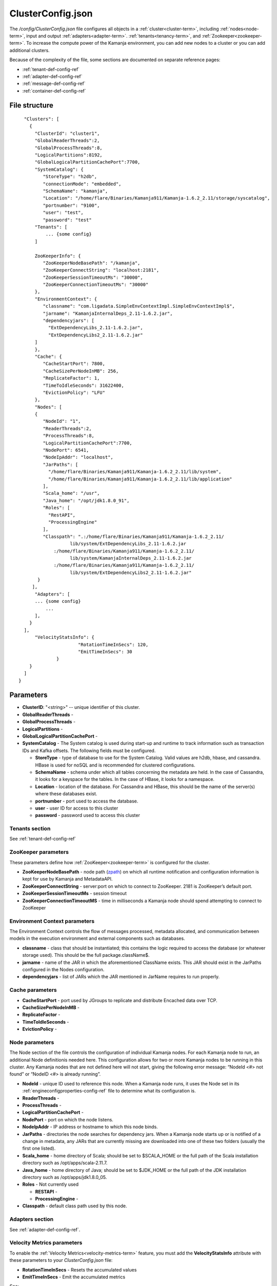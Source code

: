 
.. _clusterconfig-config-ref:

ClusterConfig.json
==================

The */config/ClusterConfig.json* file configures
all objects in a :ref:`cluster<cluster-term>`,
including :ref:`nodes<node-term>`,
input and output :ref:`adapters<adapter-term>`.
:ref:`tenants<tenancy-term>`,
and :ref:`Zookeeper<zookeeper-term>`.
To increase the compute power of the Kamanja environment,
you can add new nodes to a cluster
or you can add additional clusters.

Because of the complexity of the file,
some sections are documented on separate reference pages:

- :ref:`tenant-def-config-ref`
- :ref:`adapter-def-config-ref`
- :ref:`message-def-config-ref`
- :ref:`container-def-config-ref`

File structure
--------------

::

    "Clusters": [
      {
        "ClusterId": "cluster1",
        "GlobalReaderThreads":2,
        "GlobalProcessThreads":8,
        "LogicalPartitions":8192,
        "GlobalLogicalPartitionCachePort":7700,
        "SystemCatalog": {
           "StoreType": "h2db",
           "connectionMode": "embedded",
           "SchemaName": "kamanja",
           "Location": "/home/flare/Binaries/Kamanja911/Kamanja-1.6.2_2.11/storage/syscatalog",
           "portnumber": "9100",
           "user": "test",
           "password": "test"
        "Tenants": [
            ... {some config}
        ]

        ZooKeeperInfo": {
           "ZooKeeperNodeBasePath": "/kamanja",
           "ZooKeeperConnectString": "localhost:2181",
           "ZooKeeperSessionTimeoutMs": "30000",
           "ZooKeeperConnectionTimeoutMs": "30000"
        },
        "EnvironmentContext": {
           "classname": "com.ligadata.SimpleEnvContextImpl.SimpleEnvContextImpl$",
           "jarname": "KamanjaInternalDeps_2.11-1.6.2.jar",
           "dependencyjars": [
             "ExtDependencyLibs_2.11-1.6.2.jar",
             "ExtDependencyLibs2_2.11-1.6.2.jar"
        ]
        },
        "Cache": {
           "CacheStartPort": 7800,
           "CacheSizePerNodeInMB": 256,
           "ReplicateFactor": 1,
           "TimeToIdleSeconds": 31622400,
           "EvictionPolicy": "LFU"
        },
        "Nodes": [
        {
           "NodeId": "1",
           "ReaderThreads":2,
           "ProcessThreads":8,
           "LogicalPartitionCachePort":7700,
           "NodePort": 6541,
           "NodeIpAddr": "localhost",
           "JarPaths": [
             "/home/flare/Binaries/Kamanja911/Kamanja-1.6.2_2.11/lib/system",
             "/home/flare/Binaries/Kamanja911/Kamanja-1.6.2_2.11/lib/application"
           ],
           "Scala_home": "/usr",
           "Java_home": "/opt/jdk1.8.0_91",
           "Roles": [
             "RestAPI",
             "ProcessingEngine"
           ],
           "Classpath": ".:/home/flare/Binaries/Kamanja911/Kamanja-1.6.2_2.11/
                     lib/system/ExtDependencyLibs_2.11-1.6.2.jar
               :/home/flare/Binaries/Kamanja911/Kamanja-1.6.2_2.11/
                     lib/system/KamanjaInternalDeps_2.11-1.6.2.jar
               :/home/flare/Binaries/Kamanja911/Kamanja-1.6.2_2.11/
                     lib/system/ExtDependencyLibs2_2.11-1.6.2.jar"
         }
       ],
        "Adapters": [
        ... {some config}
            ... 
        ],
      }
    ],
        "VelocityStatsInfo": {
			"RotationTimeInSecs": 120,
			"EmitTimeInSecs": 30
		}
      }
    ]
  }

Parameters
----------

- **ClusterID**: "<string>" -- unique identifier of this cluster.
- **GlobalReaderThreads** -
- **GlobalProcessThreads** -
- **LogicalPartitions** -
- **GlobalLogicalPartitionCachePort** -
- **SystemCatalog** - The System catalog is used during start-up and runtime
  to track information such as transaction IDs and Kafka offsets.
  The following fields must be configured.

  - **StoreType** - type of database to use for the System Catalog.
    Valid values are h2db, hbase, and cassandra.
    HBase is used for noSQL and is recommended for clustered configurations.
  - **SchemaName** - schema under which all tables concerning
    the metadata are held.
    In the case of Cassandra, it looks for a keyspace for the tables.
    In the case of HBase, it looks for a namespace.
  - **Location** - location of the database.
    For Cassandra and HBase, this should be the name of the server(s)
    where these databases exist.
  - **portnumber** - port used to access the database.
  - **user** - user ID for access to this cluster
  - **password** - password used to access this cluster

Tenants section
~~~~~~~~~~~~~~~

See :ref:`tenant-def-config-ref`

ZooKeeper parameters
~~~~~~~~~~~~~~~~~~~~

These parameters define how :ref:`ZooKeeper<zookeeper-term>`
is configured for the cluster.

- **ZooKeeperNodeBasePath** - node path (`zpath
  <http://zookeeper.apache.org/doc/r3.1.2/zookeeperProgrammers.html#sc_zkDataModel_znodes>`_)
  on which all runtime notification
  and configuration information is kept for use by Kamanja and MetadataAPI.
- **ZooKeeperConnectString** - server:port on which to connect to ZooKeeper.
  2181 is ZooKeeper’s default port.
- **ZooKeeperSessionTimeoutMs** - session timeout
- **ZooKeeperConnectionTimeoutMS** - time in milliseconds a Kamanja node
  should spend attempting to connect to ZooKeeper

Environment Context parameters
~~~~~~~~~~~~~~~~~~~~~~~~~~~~~~

The Environment Context controls the flow of messages processed,
metadata allocated, and communication between models
in the execution environment and external components such as databases.

- **classname** - class that should be instantiated;
  this contains the logic required to access the database
  (or whatever storage used).
  This should be the full package.className$.
- **jarname** - name of the JAR in which the aforementioned ClassName exists.
  This JAR should exist in the JarPaths configured in the Nodes configuration.
- **dependencyjars** - list of JARs which
  the JAR mentioned in JarName requires to run properly.

Cache parameters
~~~~~~~~~~~~~~~~

- **CacheStartPort** - port used by JGroups
  to replicate and distribute Encached data over TCP.
- **CacheSizePerNodeInMB** -
- **ReplicateFactor** -
- **TimeToIdleSeconds** -
- **EvictionPolicy** -

Node parameters
~~~~~~~~~~~~~~~

The Node section of the file
controls the configuration of individual Kamanja nodes.
For each Kamanja node to run, an additional Node definitionis needed here.
This configuration allows for two or more Kamanja nodes
to be running in this cluster.
Any Kamanja nodes that are not defined here will not start,
giving the following error message:
“NodeId <#> not found” or “NodeID <#> is already running”.

- **NodeId** - unique ID used to reference this node.
  When a Kamanja node runs, it uses the Node set in its
  :ref:`engineconfigproperties-config-ref` file
  to determine what its configuration is.
- **ReaderThreads** - 
- **ProcessThreads** -
- **LogicalPartitionCachePort** -
- **NodePort** - port on which the node listens.
- **NodeIpAddr** - IP address or hostname to which this node binds.
- **JarPaths** - directories the node searches for dependency jars.
  When a Kamanja node starts up or is notified of a change in metadata,
  any JARs that are currently missing
  are downloaded into one of these two folders (usually the first one listed).
- **Scala_home** - home directory of Scala;
  should be set to $SCALA_HOME
  or the full path of the Scala installation directory
  such as /opt/apps/scala-2.11.7.
- **Java_home** - home directory of Java;
  should be set to $JDK_HOME
  or the full path of the JDK installation directory
  such as /opt/apps/jdk1.8.0_05.
- **Roles** - Not currently used

  - **RESTAPI** -
  - **ProcessingEngine** -

- **Classpath** - default class path used by this node.

Adapters section
~~~~~~~~~~~~~~~~

See :ref:`adapter-def-config-ref`.

.. _velmetr-clustconfig:

Velocity Metrics parameters
~~~~~~~~~~~~~~~~~~~~~~~~~~~

To enable the :ref:`Velocity Metrics<velocity-metrics-term>` feature,
you must add the **VelocityStatsInfo** attribute with
these parameters to your *ClusterConfig.json* file:

- **RotationTimeInSecs** - Resets the accumulated values
- **EmitTimeInSecs** - Emit the accumulated metrics 

See:

- The :ref:`kamanjavelocitymetrics-msg-ref` page
  for an example *ClusterConfig.json* file that implements Velocity Matrics.
- :ref:`velocity-metrics-term` for a full list of the steps
  required to implement the Velocity Matrics feature.

Usage
-----

Before installing or upgrading your cluster,
you need to edit a copy of this file
with specific information about your cluster.
That copy of the file is passed to the
:ref:`clusterinstallerdriver-command-ref`,
which uses the information to set up your cluster.

After installation, you can modify your cluster configuration
by editing this file and restarting the Kamanja engine.

.. _change-data-store-cluster:

Changing the data store used
~~~~~~~~~~~~~~~~~~~~~~~~~~~~

You can change the datastore used for the cluster
by modifying the *ClusterConfig.json* file:

- Replace the **SystemCatalog** section
  with the datastore information for the current Kamanja deployment,
  if needed.
  For example, if using sqlserver as the data source, replace:

::

    Before

    "SystemCatalog": {
     "StoreType": "hbase",
     "SchemaName": "syscatalog",
     "Location": "localhost",
     "authentication": "kerberos",
     "regionserver_principal": "hbase/_HOST@INTRANET.LIGADATA.COM",
     "master_principal": "hbase/_HOST@INTRANET.LIGADATA.COM",
     "principal": "ligadata@INTRANET.LIGADATA.COM",
     "keytab": "/home/ligadata/keytab/ligadata.keytab"
    },

with

::

    After

    "SystemCatalog": {
     "StoreType": "sqlserver",
     "hostname": "192.168.56.1",
     "instancename": "KAMANJA",
     "portnumber": "1433",
     "database": "syscatalog",
     "user": "catalog_user",
     "SchemaName": "catalog_user",
     "password": "catalog_user",
     "jarpaths": "/media/home2/jdbc",
     "jdbcJar": "sqljdbc4-2.0.jar",
     "clusteredIndex": "YES",
     "autoCreateTables": "YES"
    },


- Replace the **PrimaryDataStore** section in the *ClusterConfig.json* file
  with the datastore information for the current Kamanja deployment, if needed.
  For example, if using sqlserver as the data source, replace:

::

    Before

    "PrimaryDataStore": {
     "StoreType": "hbase",
     "SchemaName": "tenant1_default",
     "Location": "localhost",
     "authentication": "kerberos",
     "regionserver_principal": "hbase/_HOST@INTRANET.LIGADATA.COM",
     "master_principal": "hbase/_HOST@INTRANET.LIGADATA.COM",
     "principal": "ligadata@INTRANET.LIGADATA.COM",
     "keytab": "/home/ligadata/keytab/ligadata.keytab"
    },

with

::

    After

    "PrimaryDataStore": {
     "StoreType": "sqlserver",
     "hostname": "192.168.56.1",
     "instancename": "KAMANJA",
     "portnumber": "1433",
     "database": "kamanja_tenant",
     "user": "all_tenants",
     "SchemaName": "all_tenants",
     "password": "all_tenants",
     "jarpaths": "/media/home2/jdbc",
     "jdbcJar": "sqljdbc4-2.0.jar",
     "clusteredIndex": "YES",
     "autoCreateTables": "YES"
    },


.. _clusterconfig-ex1:

Example 1
---------

This is a sample *ClusterConfig.json* file as edited
before running :ref:`clusterinstallerdriver-command-ref`.
This file is for a bare-metal installation on a 4-node cluster
running CentOS 7 and :ref:`Hortonworks<hortonworks-term>` 2.5.3.0-37.
Other characteristics of this configuration include:

- Kafka version 0.10.0 is assumed;
  you must use different jar files if you are using a different Kafka version;
  find the appropriate jar file names in the */lib/system* directory.
- Scala version 2.11.7 is used
- Kerberos is not enabled
- Failover is not enabled
- Velocity matrics is not enabled
- The file defines all the :ref:`adapters<adapter-term>`
  that are required to run the :ref:`Sample applications<run-samples-install>`.
  You can add additional adapters required for your applications
  after Kamanja is installed.

See :ref:`config-edit-install` for details about
creating and editing this file before running
the :ref:`clusterinstallerdriver-command-ref` command
to install your multi-node Kamanja cluster.


::

  {
    "Clusters": [
      {
        "ClusterId": "ligadata1",
        "SystemCatalog": {
          "StoreType": "hbase",
          "SchemaName": "syscatalog",
          "Location": "ip.of.hbase.master"
        },
        "Tenants": [
          {
            "TenantId": "tenant1",
            "Description": "tenant1",
            "PrimaryDataStore": {
              "StoreType": "hbase",
              "SchemaName": "tenant1_default",
               "Location": "ip.of.hbase.master"
            },
            "CacheConfig": {
              "MaxSizeInMB": 256
            }
          }
        ],
        "ZooKeeperInfo": {
          "ZooKeeperNodeBasePath": "/kamanja",
          "ZooKeeperConnectString": "ip.of.zookeeper.server:2181",
          "ZooKeeperSessionTimeoutMs": "30000",
          "ZooKeeperConnectionTimeoutMs": "30000"
        },
        "EnvironmentContext": {
          "classname": "com.ligadata.SimpleEnvContextImpl.SimpleEnvContextImpl$",
          "jarname": "KamanjaInternalDeps_2.11-1.6.2.jar",
          "dependencyjars": [
            "ExtDependencyLibs_2.11-1.6.2.jar",
            "ExtDependencyLibs2_2.11-1.6.2.jar"
        ]
      },
        "Cache": {
          "CacheStartPort": 7800,
          "CacheSizePerNodeInMB": 256,
          "ReplicateFactor": 1,
          "TimeToIdleSeconds": 31622400,
          "EvictionPolicy": "LFU"
        },
        "Nodes": [
          {
            "NodeId": "1",
            "NodePort": 6541,
            "NodeIpAddr": "ip.of.node.1",
            "JarPaths": [
              "/root/binary/Kamanja-1.6.2_2.11/lib/system",
              "/root/binary/Kamanja-1.6.2_2.11/lib/application"
            ],
            "Scala_home": "/usr/bin",
            "Java_home": "/usr/bin",
            "Roles": [
              "RestAPI",
              "ProcessingEngine"
            ],
            "Classpath": ".:$KAMANJA_HOME/lib/system/ExtDependencyLibs_2.11-1.6.2.jar:
                 $KAMANJA_HOME/lib/system/KamanjaInternalDeps_2.11-1.6.2.jar:
                 $KAMANJA_HOME/lib/system/ExtDependencyLibs2_2.11-1.6.2.jar"
          },
   {
            "NodeId": "2",
            "NodePort": 6541,
            "NodeIpAddr": "ip.of.node.2",
            "JarPaths": [
              "$KAMANJA_HOME/lib/system",
              "$KAMANJA_HOME/lib/application"
            ],
            "Scala_home": "/usr/bin",
            "Java_home": "/usr/bin",
            "Roles": [
              "RestAPI",
              "ProcessingEngine"
            ],
            "Classpath": ".:$KAMANJA_HOME/lib/system/ExtDependencyLibs_2.11-1.6.2.jar:
                $KAMANJA_HOME/lib/system/KamanjaInternalDeps_2.11-1.6.2.jar:
                $KAMANJA_HOME/lib/system/ExtDependencyLibs2_2.11-1.6.2.jar"
          },
   {
            "NodeId": "3",
            "NodePort": 6541,
            "NodeIpAddr": "ip.of.node.3",
            "JarPaths": [
              "$KAMANJA_HOME/lib/system",
              "$KAMANJA_HOME/lib/application"
            ],
            "Scala_home": "/usr/bin",
            "Java_home": "/usr/bin",
            "Roles": [
              "RestAPI",
              "ProcessingEngine"
            ],
            "Classpath": ".:$KAMANJA_HOME/lib/system/ExtDependencyLibs_2.11-1.6.2.jar:
               $KAMANJA_HOME/lib/system/KamanjaInternalDeps_2.11-1.6.2.jar:
               $KAMANJA_HOME/lib/system/ExtDependencyLibs2_2.11-1.6.2.jar"
          },
   {
            "NodeId": "4",
            "NodePort": 6541,
            "NodeIpAddr": "ip.of.node.4",
            "JarPaths": [
              "$KAMANJA_HOME/lib/system",
              "$KAMANJA_HOME/lib/application"
            ],
            "Scala_home": "/usr/bin",
            "Java_home": "/usr/bin",
            "Roles": [
              "RestAPI",
              "ProcessingEngine"
            ],
            "Classpath": ".:$KAMANJA_HOME/lib/system/ExtDependencyLibs_2.11-1.6.2.jar:
               $KAMANJA_HOME/lib/system/KamanjaInternalDeps_2.11-1.6.2.jar:
               $KAMANJA_HOME/lib/system/ExtDependencyLibs2_2.11-1.6.2.jar"
          }



        ],
        "Adapters": [
          {
            "Name": "Storage_1",
            "TypeString": "Storage",
            "TenantId": "tenant1",
            "StoreType": "hbase",
            "SchemaName": "tenant1_storage_1",
            "Location": "ip.of.hbase.master"
          },
          {
            "Name": "HelloWorldInput",
            "TypeString": "Input",
            "TenantId": "tenant1",
            "ClassName": "com.ligadata.kafkaInputOutputAdapters_v10.KamanjaKafkaConsumer$",
            "JarName": "kamanjakafkaadapters_0_10_2.11-1.6.2.jar",
            "DependencyJars": [
              "kafka-clients-0.10.0.0.jar",
              "ExtDependencyLibs_2.11-1.6.2.jar",
              "ExtDependencyLibs2_2.11-1.6.2.jar"
            ],
            "AdapterSpecificCfg": {
              "HostList": " ip.of.kafka.server:6667",
              "TopicName": "helloworldinput"
            }
          },
          {
            "Name": "MedicalInput",
            "TypeString": "Input",
            "TenantId": "tenant1",
            "ClassName": "com.ligadata.kafkaInputOutputAdapters_v10.KamanjaKafkaConsumer$",
            "JarName": "kamanjakafkaadapters_0_10_2.11-1.6.2.jar",
            "DependencyJars": [
              "kafka-clients-0.10.0.0.jar",
              "ExtDependencyLibs_2.11-1.6.2.jar",
              "ExtDependencyLibs2_2.11-1.6.2.jar"
            ],
            "AdapterSpecificCfg": {
              "HostList": " ip.of.kafka.server:6667",
              "TopicName": "medicalinput"
            }
          },
          {
            "Name": "FinanceInput",
            "TypeString": "Input",
            "TenantId": "tenant1",
            "ClassName": "com.ligadata.kafkaInputOutputAdapters_v10.KamanjaKafkaConsumer$",
            "JarName": "kamanjakafkaadapters_0_10_2.11-1.6.2.jar",
            "DependencyJars": [
              "kafka-clients-0.10.0.0.jar",
              "ExtDependencyLibs_2.11-1.6.2.jar",
              "ExtDependencyLibs2_2.11-1.6.2.jar"
            ],
            "AdapterSpecificCfg": {
              "HostList": " ip.of.kafka.server:6667",
              "TopicName": "financeinput"
            }
          },
          {
            "Name": "TelecomInput",
            "TypeString": "Input",
            "TenantId": "tenant1",
            "ClassName": "com.ligadata.kafkaInputOutputAdapters_v10.KamanjaKafkaConsumer$",
            "JarName": "kamanjakafkaadapters_0_10_2.11-1.6.2.jar",
            "DependencyJars": [
              "kafka-clients-0.10.0.0.jar",
              "ExtDependencyLibs_2.11-1.6.2.jar",
              "ExtDependencyLibs2_2.11-1.6.2.jar"
            ],
            "AdapterSpecificCfg": {
              "HostList": "ip.of.kafka.server:6667",
              "TopicName": "telecominput"
            }
          },
          {
            "Name": "TestIn_1",
            "TypeString": "Input",
            "TenantId": "tenant1",
            "ClassName": "com.ligadata.kafkaInputOutputAdapters_v10.KamanjaKafkaConsumer$",
            "JarName": "kamanjakafkaadapters_0_10_2.11-1.6.2.jar",
            "DependencyJars": [
              "kafka-clients-0.10.0.0.jar",
              "ExtDependencyLibs_2.11-1.6.2.jar",
              "ExtDependencyLibs2_2.11-1.6.2.jar"
            ],
            "AdapterSpecificCfg": {
              "HostList": " ip.of.kafka.server:6667",
              "TopicName": "testin_1"
            }
          },
          {
            "Name": "TestOut_1",
            "TypeString": "Output",
            "TenantId": "tenant1",
            "ClassName": "com.ligadata.kafkaInputOutputAdapters_v10.KafkaProducer$",
            "JarName": "kamanjakafkaadapters_0_10_2.11-1.6.2.jar",
            "DependencyJars": [
              "kafka-clients-0.10.0.0.jar",
              "ExtDependencyLibs_2.11-1.6.2.jar",
              "ExtDependencyLibs2_2.11-1.6.2.jar"
            ],
            "AdapterSpecificCfg": {
              "HostList": " ip.of.kafka.server:6667",
              "TopicName": "testout_1"
            }
          },
          {
            "Name": "TestFailedEvents_1",
            "TypeString": "Output",
            "TenantId": "tenant1",
            "ClassName": "com.ligadata.kafkaInputOutputAdapters_v10.KafkaProducer$",
            "JarName": "kamanjakafkaadapters_0_10_2.11-1.6.2.jar",
            "DependencyJars": [
              "kafka-clients-0.10.0.0.jar"
            ],
            "AdapterSpecificCfg": {
              "HostList": " ip.of.kafka.server:6667",
              "TopicName": "testfailedevents_1"
            }
          },
          {
            "Name": "TestMessageEvents_1",
            "TypeString": "Output",
            "TenantId": "tenant1",
            "ClassName": "com.ligadata.kafkaInputOutputAdapters_v10.KafkaProducer$",
            "JarName": "kamanjakafkaadapters_0_10_2.11-1.6.2.jar",
            "DependencyJars": [
              "kafka-clients-0.10.0.0.jar"
            ],
            "AdapterSpecificCfg": {
              "HostList": " ip.of.kafka.server:6667",
              "TopicName": "testmessageevents_1"
            }
          },
          {
            "Name": "TestStatus_1",
            "TypeString": "Output",
            "TenantId": "System",
            "ClassName": "com.ligadata.kafkaInputOutputAdapters_v10.KafkaProducer$",
            "JarName": "kamanjakafkaadapters_0_10_2.11-1.6.2.jar",
            "DependencyJars": [
              "kafka-clients-0.10.0.0.jar"
            ],
            "AdapterSpecificCfg": {
              "HostList": " ip.of.kafka.server:6667",
              "TopicName": "teststatus_1"
            }
          }
        ]
      }
    ]
  }


See also
--------

:ref:`kamanja<kamanja-command-ref>`

